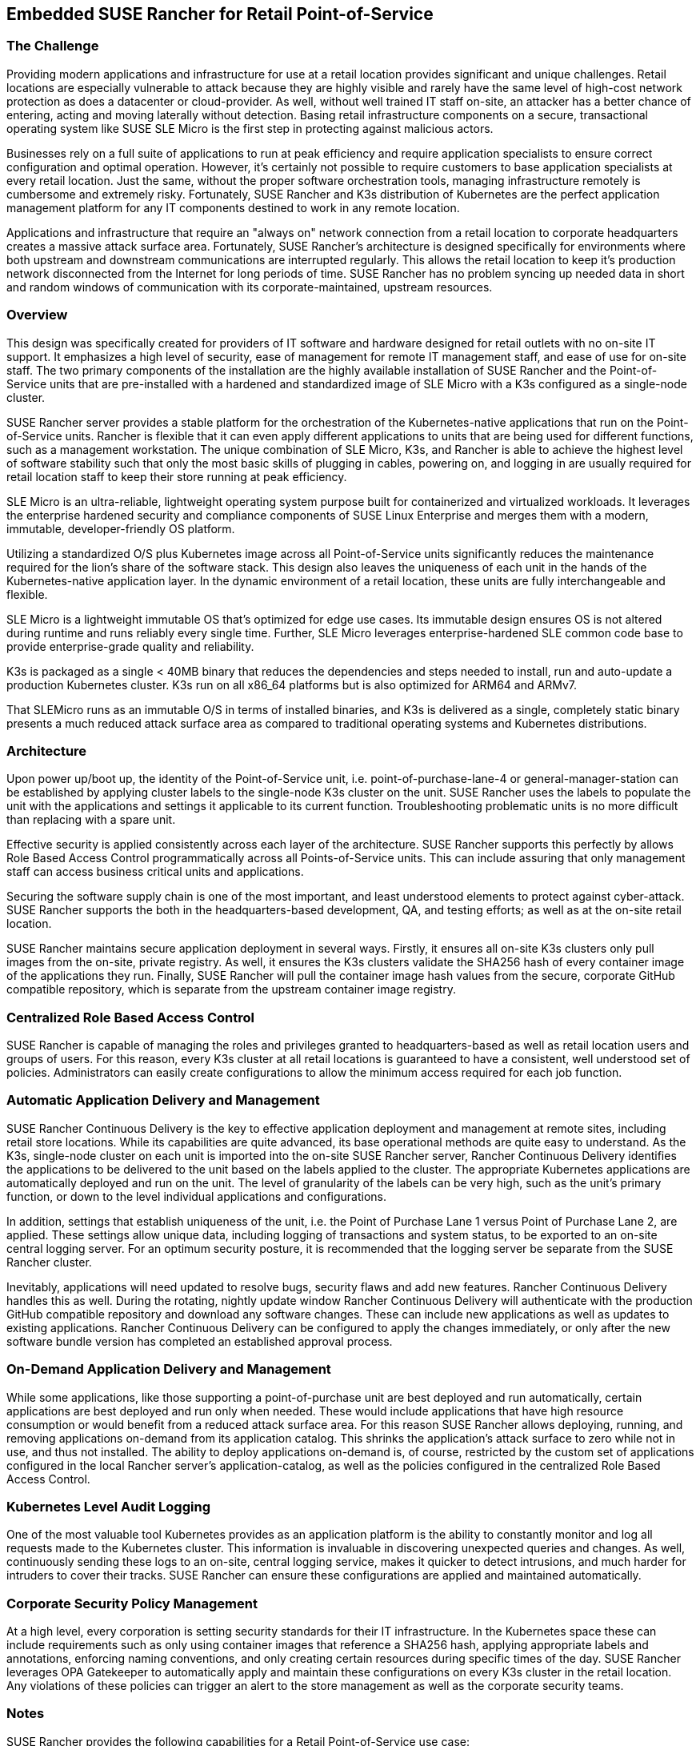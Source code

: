 ## Embedded SUSE Rancher for Retail Point-of-Service


### The Challenge

Providing modern applications and infrastructure for use at a retail location provides significant and unique challenges. Retail locations are especially vulnerable to attack because they are highly visible and rarely have the same level of high-cost network protection as does a datacenter or cloud-provider. As well, without well trained IT staff on-site, an attacker has a better chance of entering, acting and moving laterally without detection. Basing retail infrastructure components on a secure, transactional operating system like SUSE SLE Micro is the first step in protecting against malicious actors.

Businesses rely on a full suite of applications to run at peak efficiency and require application specialists to ensure correct configuration and optimal operation. However, it's certainly not possible to require customers to base application specialists at every retail location. Just the same, without the proper software orchestration tools, managing infrastructure remotely is cumbersome and extremely risky. Fortunately, SUSE Rancher and K3s distribution of Kubernetes are the perfect application management platform for any IT components destined to work in any remote location.

Applications and infrastructure that require an "always on" network connection from a retail location to corporate headquarters creates a massive attack surface area. Fortunately, SUSE Rancher's architecture is designed specifically for environments where both upstream and downstream communications are interrupted regularly. This allows the retail location to keep it's production network disconnected from the Internet for long periods of time. SUSE Rancher has no problem syncing up needed data in short and random windows of communication with its corporate-maintained, upstream resources. 

### Overview

This design was specifically created for providers of IT software and hardware designed for retail outlets with no on-site IT support. It emphasizes a high level of security, ease of management for remote IT management staff, and ease of use for on-site staff. The two primary components of the installation are the highly available installation of SUSE Rancher and the Point-of-Service units that are pre-installed with a hardened and standardized image of SLE Micro with a K3s configured as a single-node cluster. 

SUSE Rancher server provides a stable platform for the orchestration of the Kubernetes-native applications that run on the Point-of-Service units. Rancher is flexible that it can even apply different applications to units that are being used for different functions, such as a management workstation. The unique combination of SLE Micro, K3s, and Rancher is able to achieve the highest level of software stability such that only the most basic skills of plugging in cables, powering on, and logging in are usually required for retail location staff to keep their store running at peak efficiency. 

SLE Micro is an ultra-reliable, lightweight operating system purpose built for containerized and virtualized workloads. It leverages the enterprise hardened security and compliance components of SUSE Linux Enterprise and merges them with a modern, immutable, developer-friendly OS platform.

Utilizing a standardized O/S plus Kubernetes image across all Point-of-Service units significantly reduces the maintenance required for the lion's share of the software stack. This design also leaves the uniqueness of each unit in the hands of the Kubernetes-native application layer. In the dynamic environment of a retail location, these units are fully interchangeable and flexible. 

SLE Micro is a lightweight immutable OS that’s optimized for edge use cases. Its immutable design ensures OS is not altered during runtime and runs reliably every single time. Further, SLE Micro leverages enterprise-hardened SLE common code base to provide enterprise-grade quality and reliability. 

K3s is packaged as a single < 40MB binary that reduces the dependencies and steps needed to install, run and auto-update a production Kubernetes cluster. K3s run on all x86_64 platforms but is also optimized for ARM64 and ARMv7.

That SLEMicro runs as an immutable O/S in terms of installed binaries, and K3s is delivered as a single, completely static binary presents a much reduced attack surface area as compared to traditional operating systems and Kubernetes distributions.

### Architecture

Upon power up/boot up, the identity of the Point-of-Service unit, i.e. point-of-purchase-lane-4 or general-manager-station can be established by applying cluster labels to the single-node K3s cluster on the unit. SUSE Rancher uses the labels to populate the unit with the applications and settings it applicable to its current function. Troubleshooting problematic units is no more difficult than replacing with a spare unit.

Effective security is applied consistently across each layer of the architecture. SUSE Rancher supports this perfectly by allows Role Based Access Control programmatically across all Points-of-Service units. This can include assuring that only management staff can access business critical units and applications.

Securing the software supply chain is one of the most important, and least understood elements to protect against cyber-attack. SUSE Rancher supports the both in the headquarters-based development, QA, and testing efforts; as well as at the on-site retail location.

SUSE Rancher maintains secure application deployment in several ways. Firstly, it ensures all on-site K3s clusters only pull images from the on-site, private registry. As well, it ensures the K3s clusters validate the SHA256 hash of every container image of the applications they run. Finally, SUSE Rancher will pull the container image hash values from the secure, corporate GitHub compatible repository, which is separate from the upstream container image registry.

### Centralized Role Based Access Control

SUSE Rancher is capable of managing the roles and privileges granted to headquarters-based as well as retail location users and groups of users. For this reason, every K3s cluster at all retail locations is guaranteed to have a consistent, well understood set of policies. Administrators can easily create configurations to allow the minimum access required for each job function. 

### Automatic Application Delivery and Management

SUSE Rancher Continuous Delivery is the key to effective application deployment and management at remote sites, including retail store locations. While its capabilities are quite advanced, its base operational methods are quite easy to understand. As the K3s, single-node cluster on each unit is imported into the on-site SUSE Rancher server, Rancher Continuous Delivery identifies the applications to be delivered to the unit based on the labels applied to the cluster. The appropriate Kubernetes applications are automatically deployed and run on the unit. The level of granularity of the labels can be very high, such as the unit's primary function, or down to the level individual applications and configurations. 

In addition, settings that establish uniqueness of the unit, i.e. the Point of Purchase Lane 1 versus Point of Purchase Lane 2, are applied. These settings allow unique data, including logging of transactions and system status, to be exported to an on-site central logging server. For an optimum security posture, it is recommended that the logging server be separate from the SUSE Rancher cluster.

Inevitably, applications will need updated to resolve bugs, security flaws and add new features. Rancher Continuous Delivery handles this as well. During the rotating, nightly update window Rancher Continuous Delivery will authenticate with the production GitHub compatible repository and download any software changes. These can include new applications as well as updates to existing applications. Rancher Continuous Delivery can be configured to apply the changes immediately, or only after the new software bundle version has completed an established approval process.

### On-Demand Application Delivery and Management

While some applications, like those supporting a point-of-purchase unit are best deployed and run automatically, certain applications are best deployed and run only when needed. These would include applications that have high resource consumption or would benefit from a reduced attack surface area. For this reason SUSE Rancher allows deploying, running, and removing applications on-demand from its application catalog. This shrinks the application's attack surface to zero while not in use, and thus not installed. The ability to deploy applications on-demand is, of course, restricted by the custom set of applications configured in the local Rancher server's application-catalog, as well as the policies configured in the centralized Role Based Access Control.


### Kubernetes Level Audit Logging

One of the most valuable tool Kubernetes provides as an application platform is the ability to constantly monitor and log all requests made to the Kubernetes cluster. This information is invaluable in discovering unexpected queries and changes. As well, continuously sending these logs to an on-site, central logging service, makes it quicker to detect intrusions, and much harder for intruders to cover their tracks. SUSE Rancher can ensure these configurations are applied and maintained automatically. 

### Corporate Security Policy Management

At a high level, every corporation is setting security standards for their IT infrastructure. In the Kubernetes space these can include requirements such as only using container images that reference a SHA256 hash, applying appropriate labels and annotations, enforcing naming conventions, and only creating certain resources during specific times of the day. SUSE Rancher leverages OPA Gatekeeper to automatically apply and maintain these configurations on every K3s cluster in the retail location. Any violations of these policies can trigger an alert to the store management as well as the corporate security teams.

### Notes

SUSE Rancher provides the following capabilities for a Retail Point-of-Service use case:  

* *DONE* Deploy, update, and remove Kubernetes applications automatically
* *DONE* Deploy, update, and remove Kubernetes applications on-demand  
** *DONE* All container images are secured with a SHA256 hash  
* *DONE* Manage RBAC consistently across Kubernetes clusters  
* *DONE* Enable the application of corporate security policies across clusters based on their function in the environment  
* *DONE* Change the applications on a cluster by changing the labels applied to it
** *DONE* Useful when changing a POS system's location or function. I.e. Moving a management station into a Point-of-Purchase location to replace unusable systems
* *DONE* Automatically configure audit logging and shipping configurations
** *DONE* Ensures any intrusions cannot be covered up by the intruder

Retail environment particulars:

* Standardized on a single Point-of-Service unit
** Can be used as: 
*** Point-of-Purchase unit
*** Installed with a standardized SLEMicro+K3s image
*** Automatically imports into SUSE Rancher server
*** SUSE Rancher automatically loads Point-of-Purchase software 
*** Point-of-Service unit
*** Installed with the same standardized SLEMicro+K3s image as POP unit
*** Automatically imports into SUSE Rancher server
*** SUSE Rancher automatically loads software appropriate to function, i.e. back-office-management, shipping-and-receiving, stock-management
* Production network is completely separate from customer WiFi network
** Production network remains air-gapped except for short periods of time for uploading store data and downloading updated software
*** Opening the production network to the Internet occurs on a rotating schedule

// vim: set syntax=asciidoc: